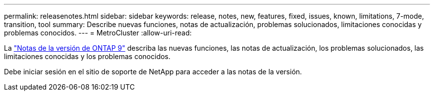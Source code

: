---
permalink: releasenotes.html 
sidebar: sidebar 
keywords: release, notes, new, features, fixed, issues, known, limitations, 7-mode, transition, tool 
summary: Describe nuevas funciones, notas de actualización, problemas solucionados, limitaciones conocidas y problemas conocidos. 
---
= MetroCluster
:allow-uri-read: 


La https://library.netapp.com/ecm/ecm_download_file/ECMLP2492508["Notas de la versión de ONTAP 9"^] describa las nuevas funciones, las notas de actualización, los problemas solucionados, las limitaciones conocidas y los problemas conocidos.

Debe iniciar sesión en el sitio de soporte de NetApp para acceder a las notas de la versión.
